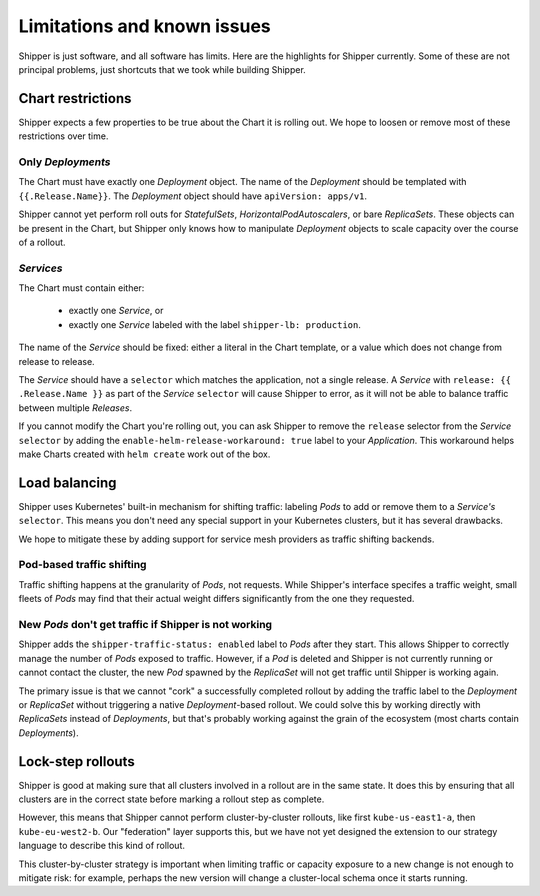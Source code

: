 .. _limitations:

############################
Limitations and known issues
############################

Shipper is just software, and all software has limits. Here are the highlights
for Shipper currently. Some of these are not principal problems, just shortcuts
that we took while building Shipper.

******************
Chart restrictions
******************

Shipper expects a few properties to be true about the Chart it is rolling out.
We hope to loosen or remove most of these restrictions over time.

Only *Deployments*
------------------

The Chart must have exactly one *Deployment* object. The name of the
*Deployment* should be templated with ``{{.Release.Name}}``. The *Deployment*
object should have ``apiVersion: apps/v1``. 

Shipper cannot yet perform roll outs for *StatefulSets*,
*HorizontalPodAutoscalers*, or bare *ReplicaSets*. These objects can be
present in the Chart, but Shipper only knows how to manipulate *Deployment*
objects to scale capacity over the course of a rollout.

*Services*
----------

The Chart must contain either:

    - exactly one *Service*, or
    - exactly one *Service* labeled with the label ``shipper-lb: production``.

The name of the *Service* should be fixed: either a literal in the Chart
template, or a value which does not change from release to release.

The *Service* should have a ``selector`` which matches the application, not
a single release. A *Service* with ``release: {{ .Release.Name }}`` as part
of the *Service* ``selector`` will cause Shipper to error, as it will not be
able to balance traffic between multiple *Releases*. 

If you cannot modify the Chart you're rolling out, you can ask Shipper to
remove the ``release`` selector from the *Service* ``selector`` by adding the
``enable-helm-release-workaround: true`` label to your *Application*. This
workaround helps make Charts created with ``helm create`` work out of the box.

**************
Load balancing
**************

Shipper uses Kubernetes' built-in mechanism for shifting traffic: labeling
*Pods* to add or remove them to a *Service's* ``selector``. This means you
don't need any special support in your Kubernetes clusters, but it has several
drawbacks. 

We hope to mitigate these by adding support for service mesh providers as
traffic shifting backends.

Pod-based traffic shifting
--------------------------

Traffic shifting happens at the granularity of *Pods*, not requests. While
Shipper's interface specifes a traffic weight, small fleets of *Pods* may
find that their actual weight differs significantly from the one they
requested.

New *Pods* don't get traffic if Shipper is not working
------------------------------------------------------

Shipper adds the ``shipper-traffic-status: enabled`` label to *Pods* after they
start. This allows Shipper to correctly manage the number of *Pods* exposed to
traffic. However, if a *Pod* is deleted and Shipper is not currently running or
cannot contact the cluster, the new *Pod* spawned by the *ReplicaSet* will not
get traffic until Shipper is working again.

The primary issue is that we cannot "cork" a successfully completed rollout by
adding the traffic label to the *Deployment* or *ReplicaSet* without triggering
a native *Deployment*-based rollout.  We could solve this by working directly
with *ReplicaSets* instead of *Deployments*, but that's probably working
against the grain of the ecosystem (most charts contain *Deployments*).

******************
Lock-step rollouts
******************

Shipper is good at making sure that all clusters involved in a rollout are in
the same state. It does this by ensuring that all clusters are in the correct
state before marking a rollout step as complete. 

However, this means that Shipper cannot perform cluster-by-cluster rollouts,
like first ``kube-us-east1-a``, then ``kube-eu-west2-b``. Our "federation"
layer supports this, but we have not yet designed the extension to our strategy
language to describe this kind of rollout.

This cluster-by-cluster strategy is important when limiting traffic or capacity
exposure to a new change is not enough to mitigate risk: for example, perhaps
the new version will change a cluster-local schema once it starts running.

